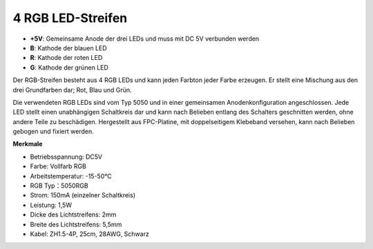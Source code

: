 4 RGB LED-Streifen
====================

.. image:: img/4_rgb_strip.jpg

* **+5V**: Gemeinsame Anode der drei LEDs und muss mit DC 5V verbunden werden
* **B**: Kathode der blauen LED
* **R**: Kathode der roten LED
* **G**: Kathode der grünen LED

Der RGB-Streifen besteht aus 4 RGB LEDs und kann jeden Farbton jeder Farbe erzeugen. Er stellt eine Mischung aus den drei Grundfarben dar; Rot, Blau und Grün.

Die verwendeten RGB LEDs sind vom Typ 5050 und in einer gemeinsamen Anodenkonfiguration angeschlossen. Jede LED stellt einen unabhängigen Schaltkreis dar und kann nach Belieben entlang des Schalters geschnitten werden, ohne andere Teile zu beschädigen. Hergestellt aus FPC-Platine, mit doppelseitigem Klebeband versehen, kann nach Belieben gebogen und fixiert werden.

**Merkmale**

* Betriebsspannung: DC5V
* Farbe: Vollfarb RGB
* Arbeitstemperatur: -15-50°C
* RGB Typ：5050RGB
* Strom: 150mA (einzelner Schaltkreis)
* Leistung: 1,5W
* Dicke des Lichtstreifens: 2mm
* Breite des Lichtstreifens: 5,5mm
* Kabel: ZH1.5-4P, 25cm, 28AWG, Schwarz
